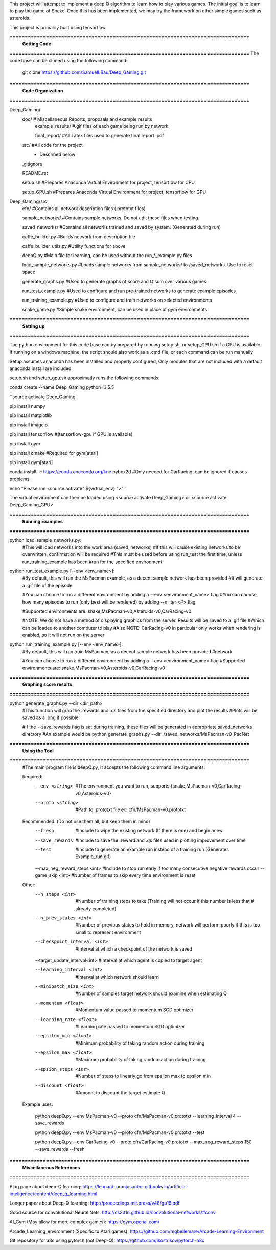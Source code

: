This project will attempt to implement a deep Q algorithm to learn how to play various games. The initial goal is to learn to play the game of Snake. Once this has been implemented, we may try the framework on other simple games such as asteroids.

This project is primarily built using tensorflow.

**===============================================================================**
                                **Getting Code**
**===============================================================================**
The code base can be cloned using the following command:
    git clone https://github.com/SamuelLBau/Deep_Gaming.git
    

**===============================================================================**
                              **Code Organization**
**===============================================================================**

Deep_Gaming/
  doc/               # Miscellaneous Reports, proposals and example results
    example_results/ #.gif files of each game being run by network
    
    final_report/    #All Latex files used to generate final report .pdf
  src/               #All code for the project
    * Described below
    
  .gitignore
  
  README.rst
  
  setup.sh           #Prepares Anaconda Virtual Environment for project, tensorflow for CPU
  
  setup_GPU.sh       #Prepares Anaconda Virtual Environment for project, tensorflow for GPU

Deep_Gaming/src
  cfn/               #Contains all network description files (.prototxt files)
  
  sample_networks/   #Contains sample networks. Do not edit these files when testing.
  
  saved_networks/    #Contains all networks trained and saved by system. (Generated during run)
  
  caffe_builder.py        #Builds network from description file
  
  caffe_builder_utils.py  #Utility functions for above
  
  deepQ.py                #Main file for learning, can be used without the run_*_example.py files
  
  load_sample_networks.py #Loads sample networks from sample_networks/ to /saved_networks. Use to reset space
  
  generate_graphs.py      #Used to generate graphs of score and Q sum over various games
  
  run_test_example.py     #Used to configure and run pre-trained networks to generate example episodes
  
  run_training_example.py #Used to configure and train networks on selected environments
  
  snake_game.py           #Simple snake environment, can be used in place of gym environments
  
**===============================================================================**
                                **Setting up**
**===============================================================================**

The python environment for this code base can by prepared by running setup.sh, or setup_GPU.sh if a GPU is available.
If running on a windows machine, the script should also work as a .cmd file, or each command can be run manually

Setup assumes anaconda has been installed and properly configured,
Only modules that are not included with a default anaconda install are included 

setup.sh and setup_gpu.sh approximatly runs the following commands

conda create --name Deep_Gaming python=3.5.5

``source activate Deep_Gaming

pip install numpy

pip install matplotlib

pip install imageio

pip install tensorflow #(tensorflow-gpu if GPU is available)

pip install gym

pip install cmake #Required for gym[atari]

pip install gym[atari]

conda install -c https://conda.anaconda.org/kne pybox2d #Only needed for CarRacing, can be ignored if causes problems

echo "Please run <source activate" ${virtual_env} ">"``

The virtual environment can then be loaded using <source activate Deep_Gaming> or <source activate Deep_Gaming_GPU>

**===============================================================================**
                                **Running Examples**
**===============================================================================**

python load_sample_networks.py:
    #This will load networks into the work area (saved_networks)
    #If this will cause existing networks to be overwritten, confirmation will be required
    #This must be used before using run_test the first time, unless run_training_example has been
    #run for the specified environment
    
python run_test_example.py [--env <env_name>]:
    #By default, this will run the MsPacman example, as a decent sample network has been provided
    #It will generate a .gif file of the episode
    
    #You can choose to run a different environment by adding a --env <environment_name> flag
    #You can choose how many episodes to run (only best will be rendered) by adding --n_iter <#> flag
    
    #Supported environments are: snake,MsPacman-v0,Asteroids-v0,CarRacing-v0
    
    #NOTE: We do not have a method of displaying graphics from the server. Results will be saved to a .gif file
    #Which can be loaded to another computer to play
    #Also NOTE: CarRacing-v0 in particular only works when rendering is enabled, so it will not run on the server
    
python run_training_example.py [--env <env_name>]:
    #By default, this will run train MsPacman, as a decent sample network has been provided
    #network
    
    #You can choose to run a different environment by adding a --env <environment_name> flag
    #Supported environments are: snake,MsPacman-v0,Asteroids-v0,CarRacing-v0

**===============================================================================**
                                **Graphing score results**
**===============================================================================**
    
python generate_graphs.py --dir <dir_path>
    #This function will grab the .rewards and .qs files from the specified directory and plot the results
    #Plots will be saved as a .png if possible
    
    #If the --save_rewards flag is set during training, these files will be generated in appropriate saved_networks directory
    #An example would be python generate_graphs.py --dir ./saved_networks/MsPacman-v0_PacNet
    
**===============================================================================**
                                **Using the Tool**
**===============================================================================**
    #The main program file is deepQ.py, it accepts the following command line arguments:
    
    Required:
      --env <string>    #The environment you want to run, supports {snake,MsPacman-v0,CarRacing-v0,Asteroids-v0}
      --proto <string>  #Path to .prototxt file ex: cfn/MsPacman-v0.prototxt
      
    Recommended: (Do not use them all, but keep them in mind)
      --fresh           #Include to wipe the existing network (If there is one) and begin anew
      --save_rewards    #Include to save the .reward and .qs files used in plotting improvement over time
      --test            #Include to generate an example run instead of a training run (Generates Example_run.gif)
      --max_neg_reward_steps <int> #Include to stop run early if too many consecutive negative rewards occur
      --game_skip <int>  #Number of frames to skip every time environment is reset
      
    Other:
      --n_steps <int>    #Number of training steps to take (Training will not occur if this number is less that # already completed)
      
      --n_prev_states <int>         #Number of previous states to hold in memory, network will perform poorly if this is too small to represent environment
      --checkpoint_interval <int>   #Interval at which a checkpoint of the network is saved
      --target_update_interval<int> #Interval at which agent is copied to target agent
      
      --learning_interval <int>     #Interval at which network should learn
      --minibatch_size <int>        #Number of samples target network should examine when estimating Q
      
      --momentum <float>            #Momentum value passed to momentum SGD optimizer
      --learning_rate <float>       #Learning rate passed to momentum SGD optimizer
      
      --epsilon_min <float>         #Minimum probability of taking random action during training
      --epsilon_max <float>         #Maximum probability of taking random action during training
      --epsion_steps <int>          #Number of steps to linearly go from epsilon max to epsilon min
      
      --discount <float>            #Amount to discount the target estimate Q

      
    Example uses:

      python deepQ.py --env MsPacman-v0 --proto cfn/MsPacman-v0.prototxt --learning_interval 4 --save_rewards
      
      python deepQ.py --env MsPacman-v0 --proto cfn/MsPacman-v0.prototxt --test
      
      python deepQ.py --env CarRacing-v0 --proto cfn/CarRacing-v0.prototxt --max_neg_reward_steps 150 --save_rewards --fresh

**===============================================================================**
                                **Miscellaneous References**
**===============================================================================**

Blog page about deep-Q learning: https://leonardoaraujosantos.gitbooks.io/artificial-inteligence/content/deep_q_learning.html

Longer paper about Deep-Q learning: http://proceedings.mlr.press/v48/gu16.pdf

Good source for convolutional Neural Nets: http://cs231n.github.io/convolutional-networks/#conv

AI_Gym (May allow for more complex games): https://gym.openai.com/

Arcade_Learning_environment (Specific to Atari games): https://github.com/mgbellemare/Arcade-Learning-Environment

Git repository for a3c using pytorch (not Deep-Q): https://github.com/ikostrikov/pytorch-a3c
